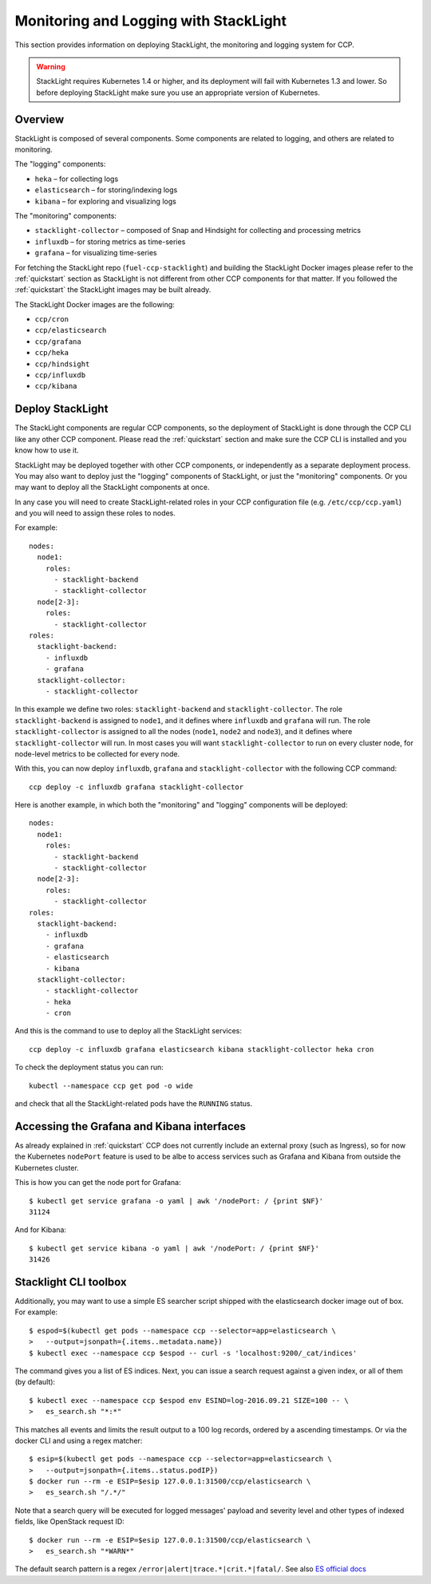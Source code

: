 .. _monitoring_and_logging:

======================================
Monitoring and Logging with StackLight
======================================

This section provides information on deploying StackLight, the monitoring and
logging system for CCP.

.. WARNING:: StackLight requires Kubernetes 1.4 or higher, and its deployment
   will fail with Kubernetes 1.3 and lower. So before deploying StackLight make
   sure you use an appropriate version of Kubernetes.

Overview
========

StackLight is composed of several components. Some components are related to
logging, and others are related to monitoring.

The "logging" components:

* ``heka`` – for collecting logs
* ``elasticsearch`` – for storing/indexing logs
* ``kibana`` – for exploring and visualizing logs

The "monitoring" components:

* ``stacklight-collector`` – composed of Snap and Hindsight for collecting and
  processing metrics
* ``influxdb`` – for storing metrics as time-series
* ``grafana`` – for visualizing time-series

For fetching the StackLight repo (``fuel-ccp-stacklight``) and building the
StackLight Docker images please refer to the :ref:`quickstart` section as
StackLight is not different from other CCP components for that matter.  If you
followed the :ref:`quickstart` the StackLight images may be built already.

The StackLight Docker images are the following:

* ``ccp/cron``
* ``ccp/elasticsearch``
* ``ccp/grafana``
* ``ccp/heka``
* ``ccp/hindsight``
* ``ccp/influxdb``
* ``ccp/kibana``

Deploy StackLight
=================

The StackLight components are regular CCP components, so the deployment of
StackLight is done through the CCP CLI like any other CCP component. Please
read the :ref:`quickstart` section and make sure the CCP CLI is installed and
you know how to use it.

StackLight may be deployed together with other CCP components, or independently
as a separate deployment process. You may also want to deploy just the
"logging" components of StackLight, or just the "monitoring" components. Or you
may want to deploy all the StackLight components at once.

In any case you will need to create StackLight-related roles in your CCP
configuration file (e.g. ``/etc/ccp/ccp.yaml``) and you will need to assign
these roles to nodes.

For example:

::

    nodes:
      node1:
        roles:
          - stacklight-backend
          - stacklight-collector
      node[2-3]:
        roles:
          - stacklight-collector
    roles:
      stacklight-backend:
        - influxdb
        - grafana
      stacklight-collector:
        - stacklight-collector

In this example we define two roles: ``stacklight-backend`` and
``stacklight-collector``. The role ``stacklight-backend`` is assigned to
``node1``, and it defines where ``influxdb`` and ``grafana`` will run. The role
``stacklight-collector`` is assigned to all the nodes (``node1``, ``node2`` and
``node3``), and it defines where ``stacklight-collector`` will run. In most
cases you will want ``stacklight-collector`` to run on every cluster node, for
node-level metrics to be collected for every node.

With this, you can now deploy ``influxdb``, ``grafana`` and
``stacklight-collector`` with the following CCP command:

::

    ccp deploy -c influxdb grafana stacklight-collector

Here is another example, in which both the "monitoring" and "logging"
components will be deployed:

::

    nodes:
      node1:
        roles:
          - stacklight-backend
          - stacklight-collector
      node[2-3]:
        roles:
          - stacklight-collector
    roles:
      stacklight-backend:
        - influxdb
        - grafana
        - elasticsearch
        - kibana
      stacklight-collector:
        - stacklight-collector
        - heka
        - cron

And this is the command to use to deploy all the StackLight services:

::

    ccp deploy -c influxdb grafana elasticsearch kibana stacklight-collector heka cron

To check the deployment status you can run:

::

    kubectl --namespace ccp get pod -o wide

and check that all the StackLight-related pods have the ``RUNNING`` status.

Accessing the Grafana and Kibana interfaces
===========================================

As already explained in :ref:`quickstart` CCP does not currently include an
external proxy (such as Ingress), so for now the Kubernetes ``nodePort``
feature is used to be albe to access services such as Grafana and Kibana from
outside the Kubernetes cluster.

This is how you can get the node port for Grafana:

::

    $ kubectl get service grafana -o yaml | awk '/nodePort: / {print $NF}'
    31124

And for Kibana:

::

    $ kubectl get service kibana -o yaml | awk '/nodePort: / {print $NF}'
    31426

Stacklight CLI toolbox
======================

Additionally, you may want to use a simple ES searcher script shipped with
the elasticsearch docker image out of box. For example:

::

    $ espod=$(kubectl get pods --namespace ccp --selector=app=elasticsearch \
    >   --output=jsonpath={.items..metadata.name})
    $ kubectl exec --namespace ccp $espod -- curl -s 'localhost:9200/_cat/indices'

The command gives you a list of ES indices. Next, you can issue a search
request against a given index, or all of them (by default):

::

    $ kubectl exec --namespace ccp $espod env ESIND=log-2016.09.21 SIZE=100 -- \
    >   es_search.sh "*:*"

This matches all events and limits the result output to a 100 log records, ordered
by a ascending timestamps. Or via the docker CLI and using a regex matcher:

::

    $ esip=$(kubectl get pods --namespace ccp --selector=app=elasticsearch \
    >   --output=jsonpath={.items..status.podIP})
    $ docker run --rm -e ESIP=$esip 127.0.0.1:31500/ccp/elasticsearch \
    >   es_search.sh "/.*/"

Note that a search query will be executed for logged messages' payload and
severity level and other types of indexed fields, like OpenStack request ID:

::

    $ docker run --rm -e ESIP=$esip 127.0.0.1:31500/ccp/elasticsearch \
    >   es_search.sh "*WARN*"

The default search pattern is a regex ``/error|alert|trace.*|crit.*|fatal/``.
See also `ES official docs <https://www.elastic.co/guide/en/elasticsearch/reference/current/search-uri-request.html>`_
